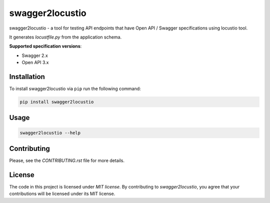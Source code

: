 swagger2locustio
================

|Build| |Coverage| |Version| |Python versions| |Docs| |License|

swagger2locustio - a tool for testing API endpoints that have Open API / Swagger specifications using locustio tool.

It generates `locustfile.py` from the application schema.

**Supported specification versions**:

- Swagger 2.x
- Open API 3.x

Installation
------------

To install swagger2locustio via ``pip`` run the following command:

.. code:: bash

    pip install swagger2locustio

Usage
-----

.. code:: bash

    swagger2locustio --help

Contributing
------------

Please, see the `CONTRIBUTING.rst` file for more details.

License
-------

The code in this project is licensed under `MIT license`.
By contributing to `swagger2locustio`, you agree that your contributions
will be licensed under its MIT license.

.. |Build| image:: https://github.com/vsvirsky/swagger2locustio
   :target: https://github.com/vsvirsky/swagger2locustio/actions
.. |Coverage| image:: https://codecov.io/gh/vsvirsky/swagger2locustio/branch/master
   :target: https://codecov.io/gh/vsvirsky/swagger2locustio/branch/master
   :alt: codecov.io status for master branch
.. |Version| image:: https://img.shields.io/pypi/v/swagger2locustio.svg
   :target: https://pypi.org/project/swagger2locustio/
.. |Python versions| image:: https://img.shields.io/pypi/pyversions/swagger2locustio.svg
   :target: https://pypi.org/project/swagger2locustio/
.. |License| image:: https://img.shields.io/pypi/l/swagger2locustio.svg
   :target: https://opensource.org/licenses/MIT
.. |Docs| image:: https://readthedocs.org/projects/swagger2locustio/badge/?version=stable
   :target: https://swagger2locustio.readthedocs.io/en/stable/?badge=stable
   :alt: Documentation Status
